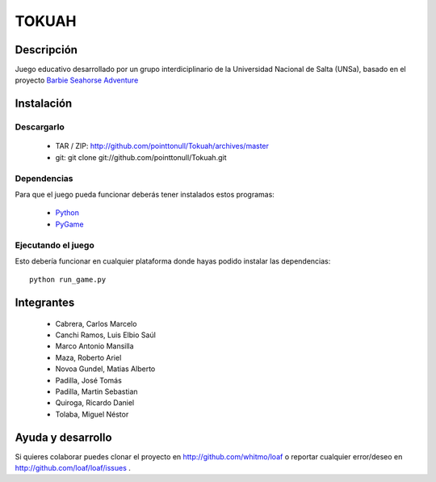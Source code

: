 ======
TOKUAH
======

.. figure:: http://github.com/pointtonull/Tokuah/blob/master/master/data/title.pnghttp://github.com/pointtonull/Tokuah/blob/master/master/data/title.png
   :width: 57%

Descripción
===========

Juego educativo desarrollado por un grupo interdiciplinario de la Universidad
Nacional de Salta (UNSa), basado en el proyecto `Barbie Seahorse Adventure`_

Instalación
===========

Descargarlo
-----------

 * TAR / ZIP: http://github.com/pointtonull/Tokuah/archives/master
 * git: git clone git://github.com/pointtonull/Tokuah.git

Dependencias
------------

Para que el juego pueda funcionar deberás tener instalados estos programas:

 * `Python`_
 * `PyGame`_

Ejecutando el juego
-------------------

Esto debería funcionar en cualquier plataforma donde hayas podido instalar las
dependencias::
                  python run_game.py


Integrantes
===========

 * Cabrera, Carlos Marcelo
 * Canchi Ramos, Luis Elbio Saúl
 * Marco Antonio Mansilla
 * Maza, Roberto Ariel
 * Novoa Gundel, Matias Alberto
 * Padilla, José Tomás
 * Padilla, Martin Sebastian
 * Quiroga, Ricardo Daniel
 * Tolaba, Miguel Néstor

Ayuda y desarrollo
==================

Si quieres colaborar puedes clonar el proyecto en http://github.com/whitmo/loaf o
reportar cualquier error/deseo en http://github.com/loaf/loaf/issues .


.. _Barbie Seahorse Adventure: http://www.imitationpickles.org/barbie/
.. _Python: http://www.python.org/
.. _PyGame: http://www.pygame.org/
